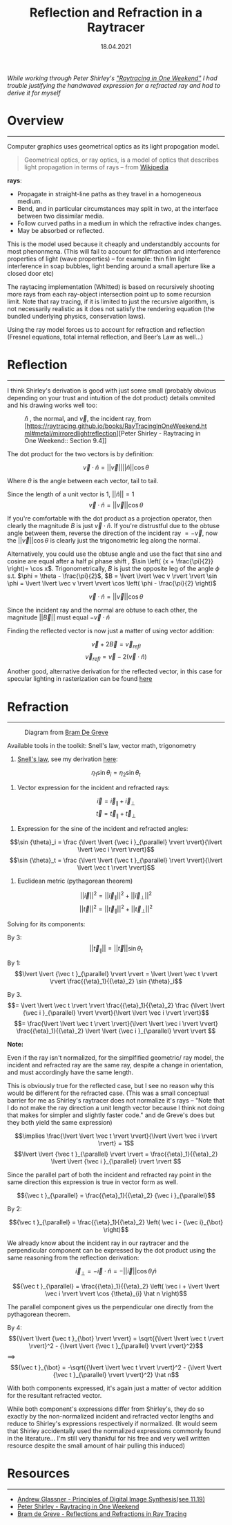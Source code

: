 #+TITLE: Reflection and Refraction in a Raytracer
#+DATE:  18.04.2021
#+FILETAGS: :Graphics:

/While working through Peter Shirley's [[https://raytracing.github.io/books/RayTracingInOneWeekend.html]["Raytracing in One Weekend"]] I had trouble justifying the handwaved expression for a refracted ray and had to derive it for myself/

* Overview
  --------------------------------------------------------------------------

  Computer graphics uses geometrical optics as its light propogation model.

 #+BEGIN_QUOTE
 Geometrical optics, or ray optics, is a model of optics that describes light propagation in terms of rays -- from
 [[https://en.wikipedia.org/wiki/Geometrical_optics][Wikipedia]]
 #+END_QUOTE

 *rays*:
   - Propagate in straight-line paths as they travel in a homogeneous medium.
   - Bend, and in particular circumstances may split in two, at the interface between two dissimilar media.
   - Follow curved paths in a medium in which the refractive index changes.
   - May be absorbed or reflected.

  This is the model used because it cheaply and understandbly accounts for most phenonmena.
  (This will fail to account for diffraction and interference properties of light (wave properties) -- for example: thin film light interference in soap bubbles, light bending around a small aperture like a closed door etc)

  The raytacing implementation (Whitted) is based on recursively shooting more rays from each ray-object intersection point up to some recursion limit.
  Note that ray tracing, if it is limited to just the recursive algorithm, is not necessarily realistic as it does not satisfy the rendering equation (the bundled underlying physics, conservation laws).

  Using the ray model forces us to account for refraction and reflection (Fresnel equations, total internal reflection, and Beer’s Law as well...)

* Reflection
  --------------------------------------------------------------------------

  I think Shirley's derivation is good with just some small (probably obvious depending on your trust and intuition of the dot product) details ommited and his drawing works well too:

  #+CAPTION: $\hat n$ , the normal, and $\vec v$, the incident ray, from [https://raytracing.github.io/books/RayTracingInOneWeekend.html#metal/mirroredlightreflection][Peter Shirley - Raytracing in One Weekend:: Section 9.4]]
  [[../../../img/Graphics/reflection_and_refraction_in_a_raytracer/shirleyReflection.png]]
  
  The dot product for the two vectors is by definition:
  
  $$
  \vec v \cdot \hat n = \lvert \lvert \vec v \rvert \rvert \lvert \lvert \hat n \rvert \rvert \cos {\theta}
  $$
  
  Where $\theta$ is the angle between each vector, tail to tail.

  Since the length of a unit vector is $1$, $\lvert \lvert \hat n \rvert \rvert = 1$
  $$
  \vec v \cdot \hat n = \lvert \lvert \vec v \rvert \rvert \cos {\theta}
  $$

  If you're comfortable with the dot product as a projection operator, then clearly 
  the magnitude $B$ is just $\vec v \cdot \hat n$.
  If you're distrustful due to the obtuse angle between them, reverse the direction of the incident ray $= -\vec v$, 
  now the $\lvert \lvert \vec v \rvert \rvert \cos {\theta}$ is clearly just the trigonometric leg along the normal.

  Alternatively, you could use the obtuse angle and use the fact that sine and cosine are equal after a half pi phase shift
  , $\sin \left( {x + \frac{\pi}{2}} \right)= \cos x$.
  Trigonometrically, $B$ is just the opposite leg of the angle $\phi$ s.t. $\phi = \theta - \frac{\pi}{2}$,
  $B = \lvert \lvert \vec v \rvert \rvert \sin \phi = \lvert \lvert \vec v \rvert \rvert \cos \left( \phi - \frac{\pi}{2} \right)$

  $$\vec v \cdot \hat n = \lvert \lvert \vec v \rvert \rvert \cos {\theta}$$

  Since the incident ray and the normal are obtuse to each other, the magnitude ${\lvert \lvert \vec B \rvert \rvert}$ must equal
  $-\vec v \cdot \hat n$

  Finding the reflected vector is now just a matter of using vector addition:

  $$\vec v + 2\vec B = {\vec v}_{refl}$$
  $${\vec v}_{refl} = \vec v - 2\left(\vec v \cdot \hat n \right)$$

  Another good, alternative derivation for the reflected vector, in this case for specular lighting in rasterization can be found
  [[http://learnwebgl.brown37.net/09_lights/lights_specular.html][here]]

* Refraction
  --------------------------------------------------------------------------
  #+CAPTION: Diagram from [[https://graphics.stanford.edu/courses/cs148-10-summer/docs/2006--degreve--reflection_refraction.pdf][Bram De Greve]]
  [[../../../img/Graphics/reflection_and_refraction_in_a_raytracer/bramDeGreve.png]]

  Available tools in the toolkit: Snell's law, vector math, trigonometry

  1. [[https://en.wikipedia.org/wiki/Snell%27s_law][Snell's law]], see my derivation [[../../Physics/snells_law/][here]]: 

  $${\eta}_1 \sin {\theta}_i = {\eta}_2 \sin {\theta}_t$$

  2. Vector expression for the incident and refracted rays:

  $$ \vec i = {\vec i }_{\parallel} + {\vec i}_{\bot}$$
  $$ \vec t = {\vec t }_{\parallel} + {\vec t}_{\bot}$$

  3. Expression for the sine of the incident and refracted angles:

  $$\sin {\theta}_i = \frac {\lvert \lvert {\vec i }_{\parallel} \rvert \rvert}{\lvert \lvert \vec i \rvert \rvert}$$
  $$\sin {\theta}_t = \frac {\lvert \lvert {\vec t }_{\parallel} \rvert \rvert}{\lvert \lvert \vec t \rvert \rvert}$$

  4. Euclidean metric (pythagorean theorem)

  $${\lvert \lvert \vec i \rvert \rvert}^2 = {\lvert \lvert {\vec i }_{\parallel} \rvert \rvert}^2 + {\lvert \lvert {\vec i }_{\bot} \rvert \rvert}^2$$
  $${\lvert \lvert \vec t \rvert \rvert}^2 = {\lvert \lvert {\vec t }_{\parallel} \rvert \rvert}^2 + {\lvert \lvert {\vec t }_{\bot} \rvert \rvert}^2$$

  Solving for its components:

  By  3:
  $$\lvert \lvert {\vec t }_{\parallel} \rvert \rvert = \lvert \lvert \vec t \rvert \rvert \sin {\theta}_t   $$

  By  1:
  $$\lvert \lvert {\vec t }_{\parallel} \rvert \rvert = \lvert \lvert \vec t \rvert \rvert \frac{{\eta}_1}{{\eta}_2} \sin {\theta}_i$$

  By  3.
  $$= \lvert \lvert \vec t \rvert \rvert \frac{{\eta}_1}{{\eta}_2} \frac {\lvert \lvert {\vec i }_{\parallel} \rvert \rvert}{\lvert \lvert \vec i \rvert \rvert}$$
  $$= \frac{\lvert \lvert \vec t \rvert \rvert}{\lvert \lvert \vec i \rvert \rvert} \frac{{\eta}_1}{{\eta}_2} \lvert \lvert {\vec i }_{\parallel} \rvert \rvert $$

  *Note:*
  
  Even if the ray isn't normalized, for the simplfified geometric/ ray model, the incident and refracted ray
  are the same ray, despite a change in orientation, and must accordingly have the same length.

  This is obviously true for the reflected case, but I see no reason why this would be different for the refracted case.
  (This was a small conceptual barrier for me as Shirley's raytracer does not normalize it's rays -- "Note that I do not make the ray direction a unit length vector because I think not doing that makes for simpler and slightly faster code."
  and de Greve's does but they both yield the same expression)

  $$\implies \frac{\lvert \lvert \vec t \rvert \rvert}{\lvert \lvert \vec i \rvert \rvert} = 1$$
  $$\lvert \lvert {\vec t }_{\parallel} \rvert \rvert = \frac{{\eta}_1}{{\eta}_2} \lvert \lvert {\vec i }_{\parallel} \rvert \rvert $$

  Since the parallel part of both the incident and refracted ray point in the same direction this expression is true in vector form as well.

  $${\vec t }_{\parallel} = \frac{{\eta}_1}{{\eta}_2} {\vec i }_{\parallel}$$

  By  2:

  $${\vec t }_{\parallel} = \frac{{\eta}_1}{{\eta}_2} \left(  \vec i - {\vec i}_{\bot}    \right)$$

  We already know about the incident ray in our raytracer and the perpendicular component can be expressed 
  by the dot product using the same reasoning from the reflection derivation:

  $${\vec i}_{\bot} = -\vec i \cdot \hat n = -\lvert \lvert \vec i \rvert \rvert \cos {\theta}_{i} \hat n $$

  $${\vec t }_{\parallel} = \frac{{\eta}_1}{{\eta}_2} \left(  \vec i + \lvert \lvert \vec i \rvert \rvert \cos {\theta}_{i} \hat n    \right)$$

  The parallel component gives us the perpendicular one directly from the pythagorean theorem.

  By 4:
  $${\lvert \lvert {\vec t }_{\bot} \rvert \rvert} = \sqrt{{\lvert \lvert \vec t \rvert \rvert}^2 - {\lvert \lvert {\vec t }_{\parallel} \rvert \rvert}^2}$$
  $\implies$
  $${\vec t }_{\bot} = -\sqrt{{\lvert \lvert \vec t \rvert \rvert}^2 - {\lvert \lvert {\vec t }_{\parallel} \rvert \rvert}^2} \hat n$$

  With both components expressed, it's again just a matter of vector addition for the resultant refracted vector.

  While both component's expressions differ from Shirley's, they do so exactly by the non-normalized incident and refracted vector lengths and reduce to Shirley's expressions respectively if normalized. 
  (It would seem that Shirley accidentally used the normalized expressions commonly found in the literature... 
  I'm still very thankful for his free and very well written resource despite the small amount of hair pulling this induced)

* Resources
--------------------------------------------------------------------------

- [[https://www.realtimerendering.com/Principles_of_Digital_Image_Synthesis_v1.0.1.pdf][Andrew Glassner - Principles of Digital Image Synthesis(see 11.19)]]
- [[https://raytracing.github.io/books/RayTracingInOneWeekend.html][Peter Shirley - Raytracing in One Weekend]]
- [[https://graphics.stanford.edu/courses/cs148-10-summer/docs/2006--degreve--reflection_refraction.pdf][Bram de Greve - Reflections and Refractions in Ray Tracing]]

